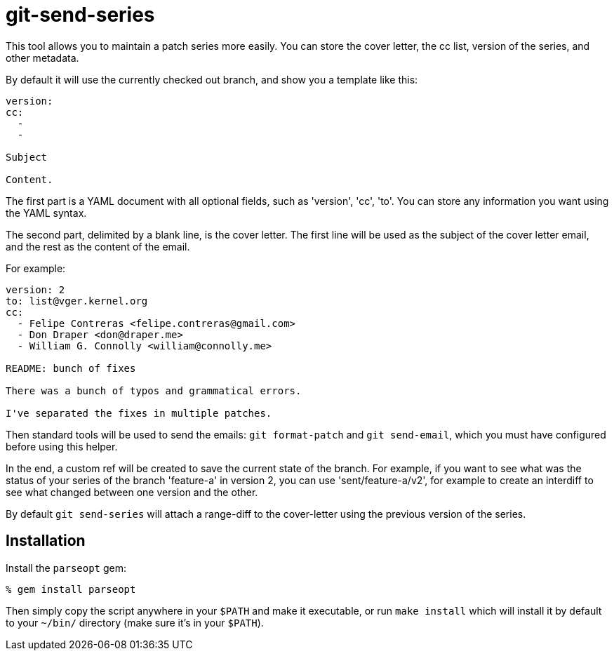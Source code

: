 = git-send-series =

This tool allows you to maintain a patch series more easily. You can store the
cover letter, the cc list, version of the series, and other metadata.

By default it will use the currently checked out branch, and show you a
template like this:

------------
version:
cc:
  -
  -

Subject

Content.
------------

The first part is a YAML document with all optional fields, such as 'version',
'cc', 'to'. You can store any information you want using the YAML syntax.

The second part, delimited by a blank line, is the cover letter. The first line
will be used as the subject of the cover letter email, and the rest as the
content of the email.

For example:

------------
version: 2
to: list@vger.kernel.org
cc:
  - Felipe Contreras <felipe.contreras@gmail.com>
  - Don Draper <don@draper.me>
  - William G. Connolly <william@connolly.me>

README: bunch of fixes

There was a bunch of typos and grammatical errors.

I've separated the fixes in multiple patches.
------------

Then standard tools will be used to send the emails: `git format-patch` and
`git send-email`, which you must have configured before using this helper.

In the end, a custom ref will be created to save the current state of the
branch. For example, if you want to see what was the status of your series of
the branch 'feature-a' in version 2, you can use 'sent/feature-a/v2', for
example to create an interdiff to see what changed between one version and the
other.

By default `git send-series` will attach a range-diff to the cover-letter
using the previous version of the series.

== Installation ==

Install the `parseopt` gem:

----
% gem install parseopt
----

Then simply copy the script anywhere in your `$PATH` and make it
executable, or run `make install` which will install it by default to
your `~/bin/` directory (make sure it's in your `$PATH`).

